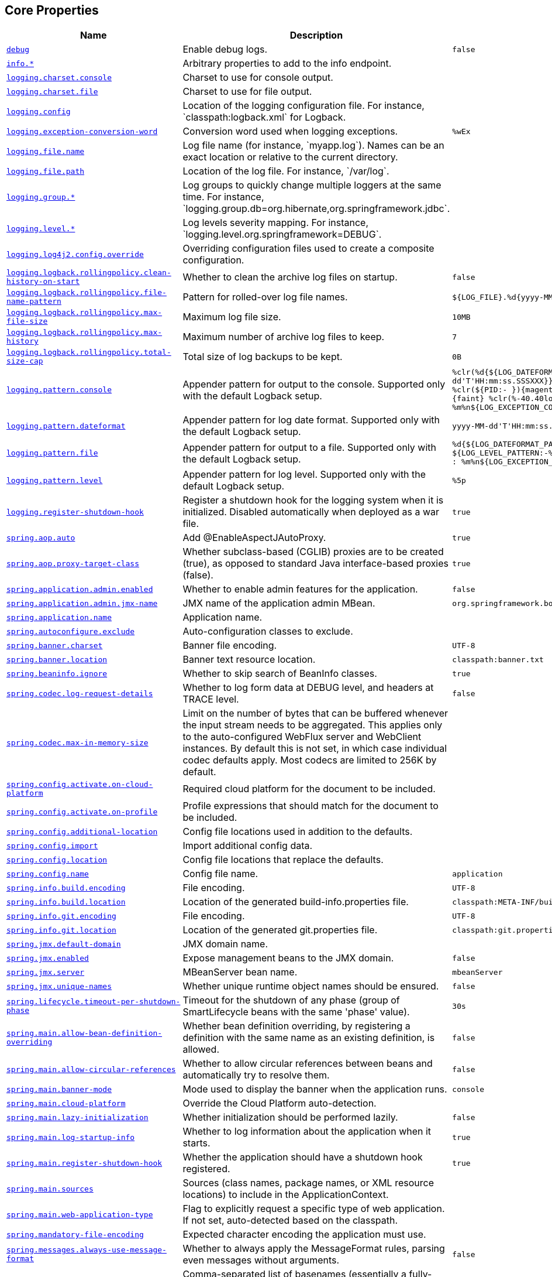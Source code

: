 [[appendix.application-properties.core]]
== Core Properties
[cols="4,3,3", options="header"]
|===
|Name|Description|Default Value

|[[application-properties.core.debug]]<<application-properties.core.debug,`+debug+`>>
|+++Enable debug logs.+++
|`+false+`

|[[application-properties.core.info]]<<application-properties.core.info,`+info.*+`>>
|+++Arbitrary properties to add to the info endpoint.+++
|

|[[application-properties.core.logging.charset.console]]<<application-properties.core.logging.charset.console,`+logging.charset.console+`>>
|+++Charset to use for console output.+++
|

|[[application-properties.core.logging.charset.file]]<<application-properties.core.logging.charset.file,`+logging.charset.file+`>>
|+++Charset to use for file output.+++
|

|[[application-properties.core.logging.config]]<<application-properties.core.logging.config,`+logging.config+`>>
|+++Location of the logging configuration file. For instance, `classpath:logback.xml` for Logback.+++
|

|[[application-properties.core.logging.exception-conversion-word]]<<application-properties.core.logging.exception-conversion-word,`+logging.exception-conversion-word+`>>
|+++Conversion word used when logging exceptions.+++
|`+%wEx+`

|[[application-properties.core.logging.file.name]]<<application-properties.core.logging.file.name,`+logging.file.name+`>>
|+++Log file name (for instance, `myapp.log`). Names can be an exact location or relative to the current directory.+++
|

|[[application-properties.core.logging.file.path]]<<application-properties.core.logging.file.path,`+logging.file.path+`>>
|+++Location of the log file. For instance, `/var/log`.+++
|

|[[application-properties.core.logging.group]]<<application-properties.core.logging.group,`+logging.group.*+`>>
|+++Log groups to quickly change multiple loggers at the same time. For instance, `logging.group.db=org.hibernate,org.springframework.jdbc`.+++
|

|[[application-properties.core.logging.level]]<<application-properties.core.logging.level,`+logging.level.*+`>>
|+++Log levels severity mapping. For instance, `logging.level.org.springframework=DEBUG`.+++
|

|[[application-properties.core.logging.log4j2.config.override]]<<application-properties.core.logging.log4j2.config.override,`+logging.log4j2.config.override+`>>
|+++Overriding configuration files used to create a composite configuration.+++
|

|[[application-properties.core.logging.logback.rollingpolicy.clean-history-on-start]]<<application-properties.core.logging.logback.rollingpolicy.clean-history-on-start,`+logging.logback.rollingpolicy.clean-history-on-start+`>>
|+++Whether to clean the archive log files on startup.+++
|`+false+`

|[[application-properties.core.logging.logback.rollingpolicy.file-name-pattern]]<<application-properties.core.logging.logback.rollingpolicy.file-name-pattern,`+logging.logback.rollingpolicy.file-name-pattern+`>>
|+++Pattern for rolled-over log file names.+++
|`+${LOG_FILE}.%d{yyyy-MM-dd}.%i.gz+`

|[[application-properties.core.logging.logback.rollingpolicy.max-file-size]]<<application-properties.core.logging.logback.rollingpolicy.max-file-size,`+logging.logback.rollingpolicy.max-file-size+`>>
|+++Maximum log file size.+++
|`+10MB+`

|[[application-properties.core.logging.logback.rollingpolicy.max-history]]<<application-properties.core.logging.logback.rollingpolicy.max-history,`+logging.logback.rollingpolicy.max-history+`>>
|+++Maximum number of archive log files to keep.+++
|`+7+`

|[[application-properties.core.logging.logback.rollingpolicy.total-size-cap]]<<application-properties.core.logging.logback.rollingpolicy.total-size-cap,`+logging.logback.rollingpolicy.total-size-cap+`>>
|+++Total size of log backups to be kept.+++
|`+0B+`

|[[application-properties.core.logging.pattern.console]]<<application-properties.core.logging.pattern.console,`+logging.pattern.console+`>>
|+++Appender pattern for output to the console. Supported only with the default Logback setup.+++
|`+%clr(%d{${LOG_DATEFORMAT_PATTERN:-yyyy-MM-dd'T'HH:mm:ss.SSSXXX}}){faint} %clr(${LOG_LEVEL_PATTERN:-%5p}) %clr(${PID:- }){magenta} %clr(---){faint} %clr([%15.15t]){faint} %clr(%-40.40logger{39}){cyan} %clr(:){faint} %m%n${LOG_EXCEPTION_CONVERSION_WORD:-%wEx}+`

|[[application-properties.core.logging.pattern.dateformat]]<<application-properties.core.logging.pattern.dateformat,`+logging.pattern.dateformat+`>>
|+++Appender pattern for log date format. Supported only with the default Logback setup.+++
|`+yyyy-MM-dd'T'HH:mm:ss.SSSXXX+`

|[[application-properties.core.logging.pattern.file]]<<application-properties.core.logging.pattern.file,`+logging.pattern.file+`>>
|+++Appender pattern for output to a file. Supported only with the default Logback setup.+++
|`+%d{${LOG_DATEFORMAT_PATTERN:-yyyy-MM-dd'T'HH:mm:ss.SSSXXX}} ${LOG_LEVEL_PATTERN:-%5p} ${PID:- } --- [%t] %-40.40logger{39} : %m%n${LOG_EXCEPTION_CONVERSION_WORD:-%wEx}+`

|[[application-properties.core.logging.pattern.level]]<<application-properties.core.logging.pattern.level,`+logging.pattern.level+`>>
|+++Appender pattern for log level. Supported only with the default Logback setup.+++
|`+%5p+`

|[[application-properties.core.logging.register-shutdown-hook]]<<application-properties.core.logging.register-shutdown-hook,`+logging.register-shutdown-hook+`>>
|+++Register a shutdown hook for the logging system when it is initialized. Disabled automatically when deployed as a war file.+++
|`+true+`

|[[application-properties.core.spring.aop.auto]]<<application-properties.core.spring.aop.auto,`+spring.aop.auto+`>>
|+++Add @EnableAspectJAutoProxy.+++
|`+true+`

|[[application-properties.core.spring.aop.proxy-target-class]]<<application-properties.core.spring.aop.proxy-target-class,`+spring.aop.proxy-target-class+`>>
|+++Whether subclass-based (CGLIB) proxies are to be created (true), as opposed to standard Java interface-based proxies (false).+++
|`+true+`

|[[application-properties.core.spring.application.admin.enabled]]<<application-properties.core.spring.application.admin.enabled,`+spring.application.admin.enabled+`>>
|+++Whether to enable admin features for the application.+++
|`+false+`

|[[application-properties.core.spring.application.admin.jmx-name]]<<application-properties.core.spring.application.admin.jmx-name,`+spring.application.admin.jmx-name+`>>
|+++JMX name of the application admin MBean.+++
|`+org.springframework.boot:type=Admin,name=SpringApplication+`

|[[application-properties.core.spring.application.name]]<<application-properties.core.spring.application.name,`+spring.application.name+`>>
|+++Application name.+++
|

|[[application-properties.core.spring.autoconfigure.exclude]]<<application-properties.core.spring.autoconfigure.exclude,`+spring.autoconfigure.exclude+`>>
|+++Auto-configuration classes to exclude.+++
|

|[[application-properties.core.spring.banner.charset]]<<application-properties.core.spring.banner.charset,`+spring.banner.charset+`>>
|+++Banner file encoding.+++
|`+UTF-8+`

|[[application-properties.core.spring.banner.location]]<<application-properties.core.spring.banner.location,`+spring.banner.location+`>>
|+++Banner text resource location.+++
|`+classpath:banner.txt+`

|[[application-properties.core.spring.beaninfo.ignore]]<<application-properties.core.spring.beaninfo.ignore,`+spring.beaninfo.ignore+`>>
|+++Whether to skip search of BeanInfo classes.+++
|`+true+`

|[[application-properties.core.spring.codec.log-request-details]]<<application-properties.core.spring.codec.log-request-details,`+spring.codec.log-request-details+`>>
|+++Whether to log form data at DEBUG level, and headers at TRACE level.+++
|`+false+`

|[[application-properties.core.spring.codec.max-in-memory-size]]<<application-properties.core.spring.codec.max-in-memory-size,`+spring.codec.max-in-memory-size+`>>
|+++Limit on the number of bytes that can be buffered whenever the input stream needs to be aggregated. This applies only to the auto-configured WebFlux server and WebClient instances. By default this is not set, in which case individual codec defaults apply. Most codecs are limited to 256K by default.+++
|

|[[application-properties.core.spring.config.activate.on-cloud-platform]]<<application-properties.core.spring.config.activate.on-cloud-platform,`+spring.config.activate.on-cloud-platform+`>>
|+++Required cloud platform for the document to be included.+++
|

|[[application-properties.core.spring.config.activate.on-profile]]<<application-properties.core.spring.config.activate.on-profile,`+spring.config.activate.on-profile+`>>
|+++Profile expressions that should match for the document to be included.+++
|

|[[application-properties.core.spring.config.additional-location]]<<application-properties.core.spring.config.additional-location,`+spring.config.additional-location+`>>
|+++Config file locations used in addition to the defaults.+++
|

|[[application-properties.core.spring.config.import]]<<application-properties.core.spring.config.import,`+spring.config.import+`>>
|+++Import additional config data.+++
|

|[[application-properties.core.spring.config.location]]<<application-properties.core.spring.config.location,`+spring.config.location+`>>
|+++Config file locations that replace the defaults.+++
|

|[[application-properties.core.spring.config.name]]<<application-properties.core.spring.config.name,`+spring.config.name+`>>
|+++Config file name.+++
|`+application+`

|[[application-properties.core.spring.info.build.encoding]]<<application-properties.core.spring.info.build.encoding,`+spring.info.build.encoding+`>>
|+++File encoding.+++
|`+UTF-8+`

|[[application-properties.core.spring.info.build.location]]<<application-properties.core.spring.info.build.location,`+spring.info.build.location+`>>
|+++Location of the generated build-info.properties file.+++
|`+classpath:META-INF/build-info.properties+`

|[[application-properties.core.spring.info.git.encoding]]<<application-properties.core.spring.info.git.encoding,`+spring.info.git.encoding+`>>
|+++File encoding.+++
|`+UTF-8+`

|[[application-properties.core.spring.info.git.location]]<<application-properties.core.spring.info.git.location,`+spring.info.git.location+`>>
|+++Location of the generated git.properties file.+++
|`+classpath:git.properties+`

|[[application-properties.core.spring.jmx.default-domain]]<<application-properties.core.spring.jmx.default-domain,`+spring.jmx.default-domain+`>>
|+++JMX domain name.+++
|

|[[application-properties.core.spring.jmx.enabled]]<<application-properties.core.spring.jmx.enabled,`+spring.jmx.enabled+`>>
|+++Expose management beans to the JMX domain.+++
|`+false+`

|[[application-properties.core.spring.jmx.server]]<<application-properties.core.spring.jmx.server,`+spring.jmx.server+`>>
|+++MBeanServer bean name.+++
|`+mbeanServer+`

|[[application-properties.core.spring.jmx.unique-names]]<<application-properties.core.spring.jmx.unique-names,`+spring.jmx.unique-names+`>>
|+++Whether unique runtime object names should be ensured.+++
|`+false+`

|[[application-properties.core.spring.lifecycle.timeout-per-shutdown-phase]]<<application-properties.core.spring.lifecycle.timeout-per-shutdown-phase,`+spring.lifecycle.timeout-per-shutdown-phase+`>>
|+++Timeout for the shutdown of any phase (group of SmartLifecycle beans with the same 'phase' value).+++
|`+30s+`

|[[application-properties.core.spring.main.allow-bean-definition-overriding]]<<application-properties.core.spring.main.allow-bean-definition-overriding,`+spring.main.allow-bean-definition-overriding+`>>
|+++Whether bean definition overriding, by registering a definition with the same name as an existing definition, is allowed.+++
|`+false+`

|[[application-properties.core.spring.main.allow-circular-references]]<<application-properties.core.spring.main.allow-circular-references,`+spring.main.allow-circular-references+`>>
|+++Whether to allow circular references between beans and automatically try to resolve them.+++
|`+false+`

|[[application-properties.core.spring.main.banner-mode]]<<application-properties.core.spring.main.banner-mode,`+spring.main.banner-mode+`>>
|+++Mode used to display the banner when the application runs.+++
|`+console+`

|[[application-properties.core.spring.main.cloud-platform]]<<application-properties.core.spring.main.cloud-platform,`+spring.main.cloud-platform+`>>
|+++Override the Cloud Platform auto-detection.+++
|

|[[application-properties.core.spring.main.lazy-initialization]]<<application-properties.core.spring.main.lazy-initialization,`+spring.main.lazy-initialization+`>>
|+++Whether initialization should be performed lazily.+++
|`+false+`

|[[application-properties.core.spring.main.log-startup-info]]<<application-properties.core.spring.main.log-startup-info,`+spring.main.log-startup-info+`>>
|+++Whether to log information about the application when it starts.+++
|`+true+`

|[[application-properties.core.spring.main.register-shutdown-hook]]<<application-properties.core.spring.main.register-shutdown-hook,`+spring.main.register-shutdown-hook+`>>
|+++Whether the application should have a shutdown hook registered.+++
|`+true+`

|[[application-properties.core.spring.main.sources]]<<application-properties.core.spring.main.sources,`+spring.main.sources+`>>
|+++Sources (class names, package names, or XML resource locations) to include in the ApplicationContext.+++
|

|[[application-properties.core.spring.main.web-application-type]]<<application-properties.core.spring.main.web-application-type,`+spring.main.web-application-type+`>>
|+++Flag to explicitly request a specific type of web application. If not set, auto-detected based on the classpath.+++
|

|[[application-properties.core.spring.mandatory-file-encoding]]<<application-properties.core.spring.mandatory-file-encoding,`+spring.mandatory-file-encoding+`>>
|+++Expected character encoding the application must use.+++
|

|[[application-properties.core.spring.messages.always-use-message-format]]<<application-properties.core.spring.messages.always-use-message-format,`+spring.messages.always-use-message-format+`>>
|+++Whether to always apply the MessageFormat rules, parsing even messages without arguments.+++
|`+false+`

|[[application-properties.core.spring.messages.basename]]<<application-properties.core.spring.messages.basename,`+spring.messages.basename+`>>
|+++Comma-separated list of basenames (essentially a fully-qualified classpath location), each following the ResourceBundle convention with relaxed support for slash based locations. If it doesn't contain a package qualifier (such as "org.mypackage"), it will be resolved from the classpath root.+++
|`+messages+`

|[[application-properties.core.spring.messages.cache-duration]]<<application-properties.core.spring.messages.cache-duration,`+spring.messages.cache-duration+`>>
|+++Loaded resource bundle files cache duration. When not set, bundles are cached forever. If a duration suffix is not specified, seconds will be used.+++
|

|[[application-properties.core.spring.messages.encoding]]<<application-properties.core.spring.messages.encoding,`+spring.messages.encoding+`>>
|+++Message bundles encoding.+++
|`+UTF-8+`

|[[application-properties.core.spring.messages.fallback-to-system-locale]]<<application-properties.core.spring.messages.fallback-to-system-locale,`+spring.messages.fallback-to-system-locale+`>>
|+++Whether to fall back to the system Locale if no files for a specific Locale have been found. if this is turned off, the only fallback will be the default file (e.g. "messages.properties" for basename "messages").+++
|`+true+`

|[[application-properties.core.spring.messages.use-code-as-default-message]]<<application-properties.core.spring.messages.use-code-as-default-message,`+spring.messages.use-code-as-default-message+`>>
|+++Whether to use the message code as the default message instead of throwing a "NoSuchMessageException". Recommended during development only.+++
|`+false+`

|[[application-properties.core.spring.output.ansi.enabled]]<<application-properties.core.spring.output.ansi.enabled,`+spring.output.ansi.enabled+`>>
|+++Configures the ANSI output.+++
|`+detect+`

|[[application-properties.core.spring.pid.fail-on-write-error]]<<application-properties.core.spring.pid.fail-on-write-error,`+spring.pid.fail-on-write-error+`>>
|+++Fails if ApplicationPidFileWriter is used but it cannot write the PID file.+++
|

|[[application-properties.core.spring.pid.file]]<<application-properties.core.spring.pid.file,`+spring.pid.file+`>>
|+++Location of the PID file to write (if ApplicationPidFileWriter is used).+++
|

|[[application-properties.core.spring.profiles.active]]<<application-properties.core.spring.profiles.active,`+spring.profiles.active+`>>
|+++Comma-separated list of active profiles. Can be overridden by a command line switch.+++
|

|[[application-properties.core.spring.profiles.default]]<<application-properties.core.spring.profiles.default,`+spring.profiles.default+`>>
|+++Name of the profile to enable if no profile is active.+++
|`+default+`

|[[application-properties.core.spring.profiles.group]]<<application-properties.core.spring.profiles.group,`+spring.profiles.group.*+`>>
|+++Profile groups to define a logical name for a related group of profiles.+++
|

|[[application-properties.core.spring.profiles.include]]<<application-properties.core.spring.profiles.include,`+spring.profiles.include+`>>
|+++Unconditionally activate the specified comma-separated list of profiles (or list of profiles if using YAML).+++
|

|[[application-properties.core.spring.quartz.auto-startup]]<<application-properties.core.spring.quartz.auto-startup,`+spring.quartz.auto-startup+`>>
|+++Whether to automatically start the scheduler after initialization.+++
|`+true+`

|[[application-properties.core.spring.quartz.jdbc.comment-prefix]]<<application-properties.core.spring.quartz.jdbc.comment-prefix,`+spring.quartz.jdbc.comment-prefix+`>>
|+++Prefixes for single-line comments in SQL initialization scripts.+++
|`+[#, --]+`

|[[application-properties.core.spring.quartz.jdbc.initialize-schema]]<<application-properties.core.spring.quartz.jdbc.initialize-schema,`+spring.quartz.jdbc.initialize-schema+`>>
|+++Database schema initialization mode.+++
|`+embedded+`

|[[application-properties.core.spring.quartz.jdbc.platform]]<<application-properties.core.spring.quartz.jdbc.platform,`+spring.quartz.jdbc.platform+`>>
|+++Platform to use in initialization scripts if the @@platform@@ placeholder is used. Auto-detected by default.+++
|

|[[application-properties.core.spring.quartz.jdbc.schema]]<<application-properties.core.spring.quartz.jdbc.schema,`+spring.quartz.jdbc.schema+`>>
|+++Path to the SQL file to use to initialize the database schema.+++
|`+classpath:org/quartz/impl/jdbcjobstore/tables_@@platform@@.sql+`

|[[application-properties.core.spring.quartz.job-store-type]]<<application-properties.core.spring.quartz.job-store-type,`+spring.quartz.job-store-type+`>>
|+++Quartz job store type.+++
|`+memory+`

|[[application-properties.core.spring.quartz.overwrite-existing-jobs]]<<application-properties.core.spring.quartz.overwrite-existing-jobs,`+spring.quartz.overwrite-existing-jobs+`>>
|+++Whether configured jobs should overwrite existing job definitions.+++
|`+false+`

|[[application-properties.core.spring.quartz.properties]]<<application-properties.core.spring.quartz.properties,`+spring.quartz.properties.*+`>>
|+++Additional Quartz Scheduler properties.+++
|

|[[application-properties.core.spring.quartz.scheduler-name]]<<application-properties.core.spring.quartz.scheduler-name,`+spring.quartz.scheduler-name+`>>
|+++Name of the scheduler.+++
|`+quartzScheduler+`

|[[application-properties.core.spring.quartz.startup-delay]]<<application-properties.core.spring.quartz.startup-delay,`+spring.quartz.startup-delay+`>>
|+++Delay after which the scheduler is started once initialization completes. Setting this property makes sense if no jobs should be run before the entire application has started up.+++
|`+0s+`

|[[application-properties.core.spring.quartz.wait-for-jobs-to-complete-on-shutdown]]<<application-properties.core.spring.quartz.wait-for-jobs-to-complete-on-shutdown,`+spring.quartz.wait-for-jobs-to-complete-on-shutdown+`>>
|+++Whether to wait for running jobs to complete on shutdown.+++
|`+false+`

|[[application-properties.core.spring.reactor.debug-agent.enabled]]<<application-properties.core.spring.reactor.debug-agent.enabled,`+spring.reactor.debug-agent.enabled+`>>
|+++Whether the Reactor Debug Agent should be enabled when reactor-tools is present.+++
|`+true+`

|[[application-properties.core.spring.task.execution.pool.allow-core-thread-timeout]]<<application-properties.core.spring.task.execution.pool.allow-core-thread-timeout,`+spring.task.execution.pool.allow-core-thread-timeout+`>>
|+++Whether core threads are allowed to time out. This enables dynamic growing and shrinking of the pool.+++
|`+true+`

|[[application-properties.core.spring.task.execution.pool.core-size]]<<application-properties.core.spring.task.execution.pool.core-size,`+spring.task.execution.pool.core-size+`>>
|+++Core number of threads.+++
|`+8+`

|[[application-properties.core.spring.task.execution.pool.keep-alive]]<<application-properties.core.spring.task.execution.pool.keep-alive,`+spring.task.execution.pool.keep-alive+`>>
|+++Time limit for which threads may remain idle before being terminated.+++
|`+60s+`

|[[application-properties.core.spring.task.execution.pool.max-size]]<<application-properties.core.spring.task.execution.pool.max-size,`+spring.task.execution.pool.max-size+`>>
|+++Maximum allowed number of threads. If tasks are filling up the queue, the pool can expand up to that size to accommodate the load. Ignored if the queue is unbounded.+++
|

|[[application-properties.core.spring.task.execution.pool.queue-capacity]]<<application-properties.core.spring.task.execution.pool.queue-capacity,`+spring.task.execution.pool.queue-capacity+`>>
|+++Queue capacity. An unbounded capacity does not increase the pool and therefore ignores the "max-size" property.+++
|

|[[application-properties.core.spring.task.execution.shutdown.await-termination]]<<application-properties.core.spring.task.execution.shutdown.await-termination,`+spring.task.execution.shutdown.await-termination+`>>
|+++Whether the executor should wait for scheduled tasks to complete on shutdown.+++
|`+false+`

|[[application-properties.core.spring.task.execution.shutdown.await-termination-period]]<<application-properties.core.spring.task.execution.shutdown.await-termination-period,`+spring.task.execution.shutdown.await-termination-period+`>>
|+++Maximum time the executor should wait for remaining tasks to complete.+++
|

|[[application-properties.core.spring.task.execution.thread-name-prefix]]<<application-properties.core.spring.task.execution.thread-name-prefix,`+spring.task.execution.thread-name-prefix+`>>
|+++Prefix to use for the names of newly created threads.+++
|`+task-+`

|[[application-properties.core.spring.task.scheduling.pool.size]]<<application-properties.core.spring.task.scheduling.pool.size,`+spring.task.scheduling.pool.size+`>>
|+++Maximum allowed number of threads.+++
|`+1+`

|[[application-properties.core.spring.task.scheduling.shutdown.await-termination]]<<application-properties.core.spring.task.scheduling.shutdown.await-termination,`+spring.task.scheduling.shutdown.await-termination+`>>
|+++Whether the executor should wait for scheduled tasks to complete on shutdown.+++
|`+false+`

|[[application-properties.core.spring.task.scheduling.shutdown.await-termination-period]]<<application-properties.core.spring.task.scheduling.shutdown.await-termination-period,`+spring.task.scheduling.shutdown.await-termination-period+`>>
|+++Maximum time the executor should wait for remaining tasks to complete.+++
|

|[[application-properties.core.spring.task.scheduling.thread-name-prefix]]<<application-properties.core.spring.task.scheduling.thread-name-prefix,`+spring.task.scheduling.thread-name-prefix+`>>
|+++Prefix to use for the names of newly created threads.+++
|`+scheduling-+`

|[[application-properties.core.trace]]<<application-properties.core.trace,`+trace+`>>
|+++Enable trace logs.+++
|`+false+`

|===
